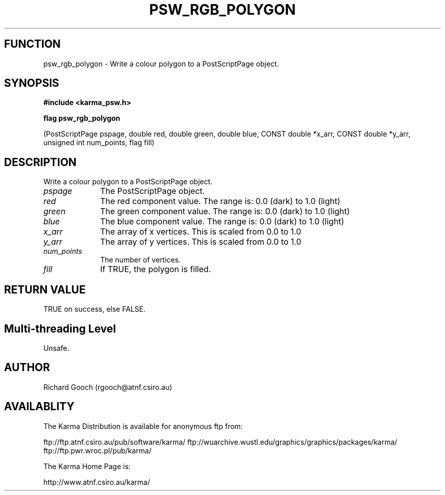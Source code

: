 .TH PSW_RGB_POLYGON 3 "13 Nov 2005" "Karma Distribution"
.SH FUNCTION
psw_rgb_polygon \- Write a colour polygon to a PostScriptPage object.
.SH SYNOPSIS
.B #include <karma_psw.h>
.sp
.B flag psw_rgb_polygon
.sp
(PostScriptPage pspage,
double red, double green, double blue,
CONST double *x_arr, CONST double *y_arr,
unsigned int num_points, flag fill)
.SH DESCRIPTION
Write a colour polygon to a PostScriptPage object.
.IP \fIpspage\fP 1i
The PostScriptPage object.
.IP \fIred\fP 1i
The red component value. The range is: 0.0 (dark) to 1.0 (light)
.IP \fIgreen\fP 1i
The green component value. The range is: 0.0 (dark) to 1.0 (light)
.IP \fIblue\fP 1i
The blue component value. The range is: 0.0 (dark) to 1.0 (light)
.IP \fIx_arr\fP 1i
The array of x vertices. This is scaled from 0.0 to 1.0
.IP \fIy_arr\fP 1i
The array of y vertices. This is scaled from 0.0 to 1.0
.IP \fInum_points\fP 1i
The number of vertices.
.IP \fIfill\fP 1i
If TRUE, the polygon is filled.
.SH RETURN VALUE
TRUE on success, else FALSE.
.SH Multi-threading Level
Unsafe.
.SH AUTHOR
Richard Gooch (rgooch@atnf.csiro.au)
.SH AVAILABLITY
The Karma Distribution is available for anonymous ftp from:

ftp://ftp.atnf.csiro.au/pub/software/karma/
ftp://wuarchive.wustl.edu/graphics/graphics/packages/karma/
ftp://ftp.pwr.wroc.pl/pub/karma/

The Karma Home Page is:

http://www.atnf.csiro.au/karma/
